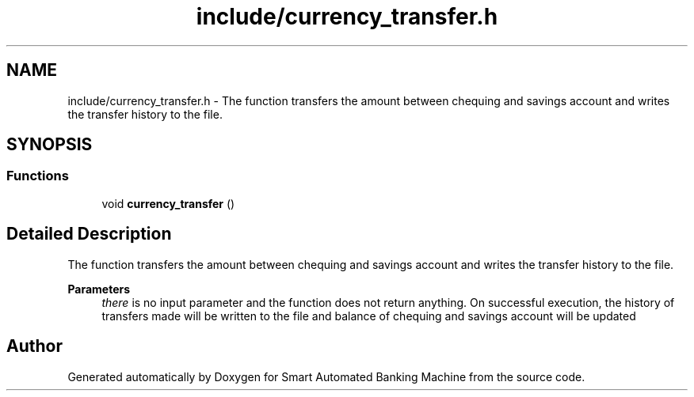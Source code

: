 .TH "include/currency_transfer.h" 3 "Wed Apr 22 2020" "Smart Automated Banking Machine" \" -*- nroff -*-
.ad l
.nh
.SH NAME
include/currency_transfer.h \- The function transfers the amount between chequing and savings account and writes the transfer history to the file\&.  

.SH SYNOPSIS
.br
.PP
.SS "Functions"

.in +1c
.ti -1c
.RI "void \fBcurrency_transfer\fP ()"
.br
.in -1c
.SH "Detailed Description"
.PP 
The function transfers the amount between chequing and savings account and writes the transfer history to the file\&. 


.PP
\fBParameters\fP
.RS 4
\fIthere\fP is no input parameter and the function does not return anything\&. On successful execution, the history of transfers made will be written to the file and balance of chequing and savings account will be updated 
.RE
.PP

.SH "Author"
.PP 
Generated automatically by Doxygen for Smart Automated Banking Machine from the source code\&.
